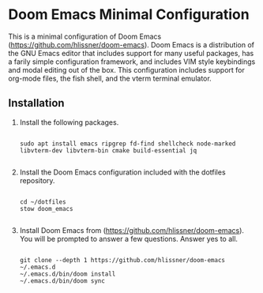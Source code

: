 * Doom Emacs Minimal Configuration

This is a minimal configuration of Doom Emacs (https://github.com/hlissner/doom-emacs). Doom Emacs is a distribution of the GNU Emacs editor that includes support for many useful packages, has a farily simple configuration framework, and includes VIM style keybindings and modal editing out of the box. This configuration includes support for org-mode files, the fish shell, and the vterm terminal emulator.

** Installation

1. Install the following packages.

   #+begin_src fish

    sudo apt install emacs ripgrep fd-find shellcheck node-marked libvterm-dev libvterm-bin cmake build-essential jq

   #+end_src

2. Install the Doom Emacs configuration included with the dotfiles repository.

   #+begin_src fish

    cd ~/dotfiles
    stow doom_emacs

   #+end_src

3. Install Doom Emacs from (https://github.com/hlissner/doom-emacs). You will be prompted to answer a few questions.  Answer yes to all.

   #+begin_src fish

    git clone --depth 1 https://github.com/hlissner/doom-emacs ~/.emacs.d
    ~/.emacs.d/bin/doom install
    ~/.emacs.d/bin/doom sync

   #+end_src
